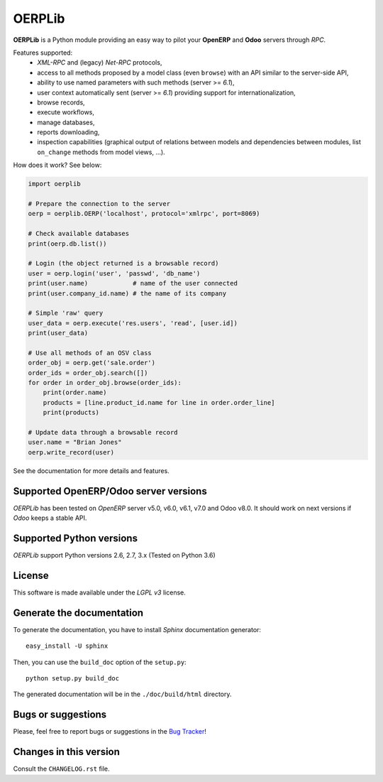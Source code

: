
=======
OERPLib
=======

.. image:: https://pypip.in/download/OERPLib/badge.svg
    :target: https://pypi.python.org/pypi/OERPLib/
    :alt: Downloads Official version compatible with Python 2.x

.. image:: https://pypip.in/version/OERPLib/badge.svg
    :target: https://pypi.python.org/pypi/OERPLib/
    :alt: Latest Version for Python 2.x

.. image:: https://pypip.in/license/OERPLib/badge.svg
    :target: https://pypi.python.org/pypi/OERPLib/
    :alt: License

**OERPLib** is a Python module providing an easy way to
pilot your **OpenERP** and **Odoo** servers through `RPC`.

Features supported:
    - `XML-RPC` and (legacy) `Net-RPC` protocols,
    - access to all methods proposed by a model class
      (even ``browse``) with an API similar to the server-side API,
    - ability to use named parameters with such methods (server >= `6.1`),
    - user context automatically sent (server >= `6.1`) providing support
      for internationalization,
    - browse records,
    - execute workflows,
    - manage databases,
    - reports downloading,
    - inspection capabilities (graphical output of relations between models and
      dependencies between modules, list ``on_change`` methods from model
      views, ...).

How does it work? See below:

.. code-block:: python

    import oerplib

    # Prepare the connection to the server
    oerp = oerplib.OERP('localhost', protocol='xmlrpc', port=8069)

    # Check available databases
    print(oerp.db.list())

    # Login (the object returned is a browsable record)
    user = oerp.login('user', 'passwd', 'db_name')
    print(user.name)            # name of the user connected
    print(user.company_id.name) # the name of its company

    # Simple 'raw' query
    user_data = oerp.execute('res.users', 'read', [user.id])
    print(user_data)

    # Use all methods of an OSV class
    order_obj = oerp.get('sale.order')
    order_ids = order_obj.search([])
    for order in order_obj.browse(order_ids):
        print(order.name)
        products = [line.product_id.name for line in order.order_line]
        print(products)

    # Update data through a browsable record
    user.name = "Brian Jones"
    oerp.write_record(user)

See the documentation for more details and features.

Supported OpenERP/Odoo server versions
--------------------------------------

`OERPLib` has been tested on `OpenERP` server v5.0, v6.0, v6.1, v7.0 and
Odoo v8.0.
It should work on next versions if `Odoo` keeps a stable API.

Supported Python versions
-------------------------

`OERPLib` support Python versions 2.6, 2.7, 3.x (Tested on Python 3.6)

License
-------

This software is made available under the `LGPL v3` license.

Generate the documentation
--------------------------

To generate the documentation, you have to install `Sphinx` documentation
generator::

    easy_install -U sphinx

Then, you can use the ``build_doc`` option of the ``setup.py``::

    python setup.py build_doc

The generated documentation will be in the ``./doc/build/html`` directory.

Bugs or suggestions
-------------------

Please, feel free to report bugs or suggestions in the `Bug Tracker
<https://github.com/osiell/oerplib/issues>`_!

Changes in this version
-----------------------

Consult the ``CHANGELOG.rst`` file.

